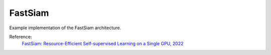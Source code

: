 .. _fastsiam:

FastSiam
=======

Example implementation of the FastSiam architecture.

Reference:
    `FastSiam: Resource-Efficient Self-supervised Learning on a Single GPU, 2022 <https://link.springer.com/chapter/10.1007/978-3-031-16788-1_4>`_


.. tabs::
    .. tab:: PyTorch

        This example can be run from the command line with::

            python lightly/examples/pytorch/fastsiam.py

        .. literalinclude:: ../../../examples/pytorch/fastsiam.py

    .. tab:: Lightning

        This example can be run from the command line with::

            python lightly/examples/pytorch_lightning/fastsiam.py

        .. literalinclude:: ../../../examples/pytorch_lightning/fastsiam.py

    .. tab:: Lightning Distributed

        This example runs on multiple gpus using Distributed Data Parallel (DDP)
        training with Pytorch Lightning. At least one GPU must be available on 
        the system. The example can be run from the command line with::

            python lightly/examples/pytorch_lightning_distributed/fastsiam.py

        The model differs in the following ways from the non-distributed
        implementation:

        - Distributed Data Parallel is enabled
        - Synchronized Batch Norm is used in place of standard Batch Norm

        Note that Synchronized Batch Norm is optional and the model can also be 
        trained without it. Without Synchronized Batch Norm the batch norm for 
        each GPU is only calculated based on the features on that specific GPU.

        .. literalinclude:: ../../../examples/pytorch_lightning_distributed/fastsiam.py
